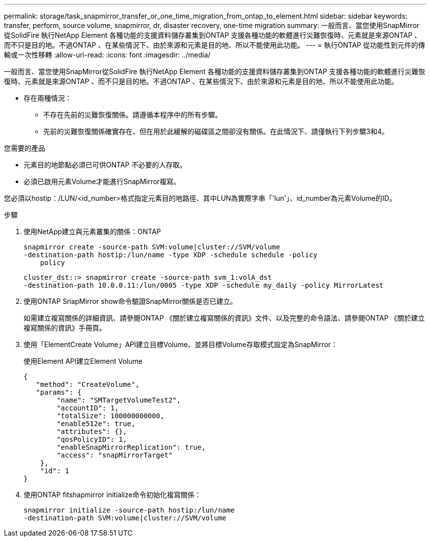 ---
permalink: storage/task_snapmirror_transfer_or_one_time_migration_from_ontap_to_element.html 
sidebar: sidebar 
keywords: transfer, perform, source volume, snapmirror, dr, disaster recovery, one-time migration 
summary: 一般而言、當您使用SnapMirror從SolidFire 執行NetApp Element 各種功能的支援資料儲存叢集到ONTAP 支援各種功能的軟體進行災難恢復時、元素就是來源ONTAP 、而不只是目的地。不過ONTAP 、在某些情況下、由於來源和元素是目的地、所以不能使用此功能。 
---
= 執行ONTAP 從功能性到元件的傳輸或一次性移轉
:allow-uri-read: 
:icons: font
:imagesdir: ../media/


[role="lead"]
一般而言、當您使用SnapMirror從SolidFire 執行NetApp Element 各種功能的支援資料儲存叢集到ONTAP 支援各種功能的軟體進行災難恢復時、元素就是來源ONTAP 、而不只是目的地。不過ONTAP 、在某些情況下、由於來源和元素是目的地、所以不能使用此功能。

* 存在兩種情況：
+
** 不存在先前的災難恢復關係。請遵循本程序中的所有步驟。
** 先前的災難恢復關係確實存在、但在用於此緩解的磁碟區之間卻沒有關係。在此情況下、請僅執行下列步驟3和4。




.您需要的產品
* 元素目的地節點必須已可供ONTAP 不必要的人存取。
* 必須已啟用元素Volume才能進行SnapMirror複寫。


您必須以hostip：/LUN/<id_number>格式指定元素目的地路徑、其中LUN為實際字串「'lun'」、id_number為元素Volume的ID。

.步驟
. 使用NetApp建立與元素叢集的關係：ONTAP
+
[listing]
----
snapmirror create -source-path SVM:volume|cluster://SVM/volume
-destination-path hostip:/lun/name -type XDP -schedule schedule -policy
    policy
----
+
[listing]
----
cluster_dst::> snapmirror create -source-path svm_1:volA_dst
-destination-path 10.0.0.11:/lun/0005 -type XDP -schedule my_daily -policy MirrorLatest
----
. 使用ONTAP SnapMirror show命令驗證SnapMirror關係是否已建立。
+
如需建立複寫關係的詳細資訊、請參閱ONTAP 《關於建立複寫關係的資訊》文件、以及完整的命令語法、請參閱ONTAP 《關於建立複寫關係的資訊》手冊頁。

. 使用「ElementCreate Volume」API建立目標Volume、並將目標Volume存取模式設定為SnapMirror：
+
使用Element API建立Element Volume

+
[listing]
----
{
   "method": "CreateVolume",
   "params": {
        "name": "SMTargetVolumeTest2",
        "accountID": 1,
        "totalSize": 100000000000,
        "enable512e": true,
        "attributes": {},
        "qosPolicyID": 1,
        "enableSnapMirrorReplication": true,
        "access": "snapMirrorTarget"
    },
    "id": 1
}
----
. 使用ONTAP fitshapmirror initialize命令初始化複寫關係：
+
[listing]
----
snapmirror initialize -source-path hostip:/lun/name
-destination-path SVM:volume|cluster://SVM/volume
----


